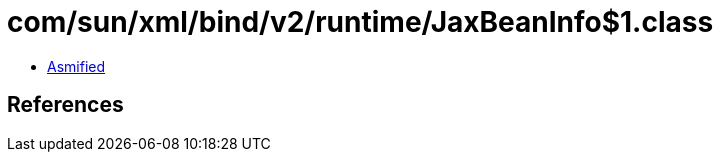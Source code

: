 = com/sun/xml/bind/v2/runtime/JaxBeanInfo$1.class

 - link:JaxBeanInfo$1-asmified.java[Asmified]

== References

